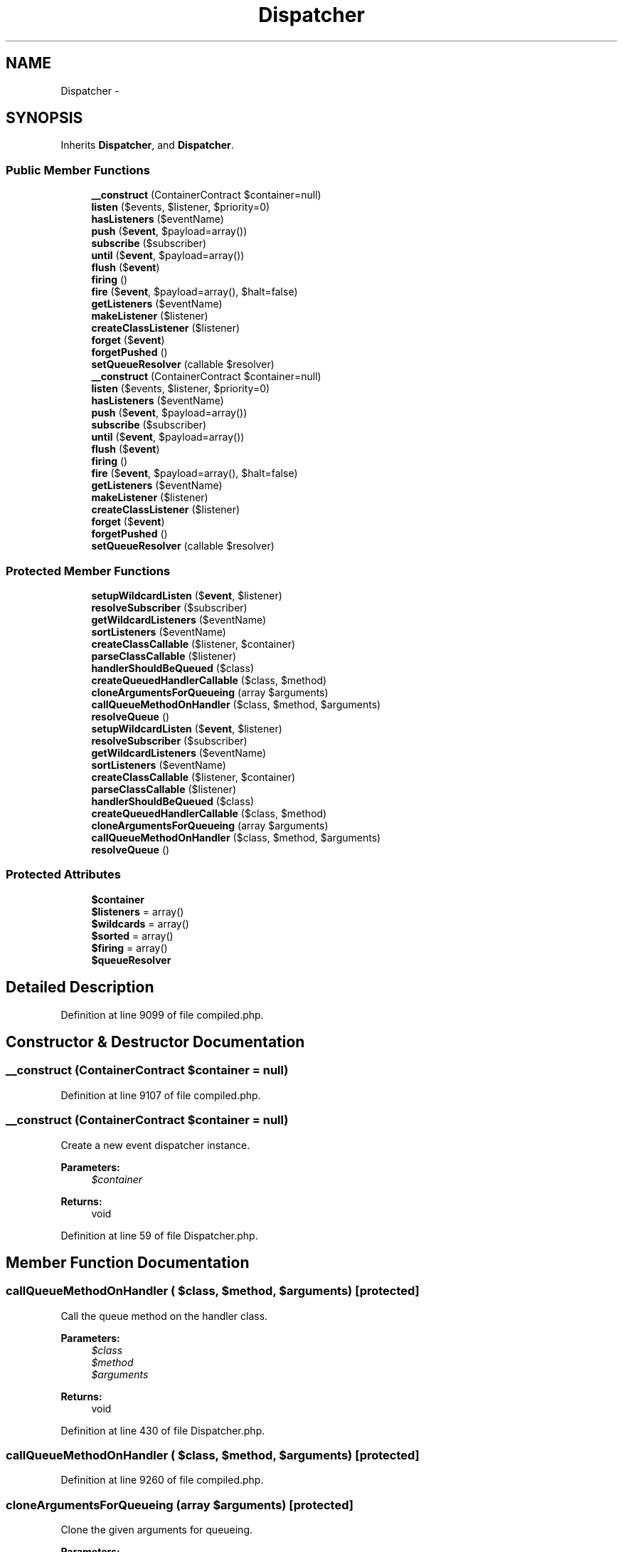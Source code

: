 .TH "Dispatcher" 3 "Tue Apr 14 2015" "Version 1.0" "VirtualSCADA" \" -*- nroff -*-
.ad l
.nh
.SH NAME
Dispatcher \- 
.SH SYNOPSIS
.br
.PP
.PP
Inherits \fBDispatcher\fP, and \fBDispatcher\fP\&.
.SS "Public Member Functions"

.in +1c
.ti -1c
.RI "\fB__construct\fP (ContainerContract $container=null)"
.br
.ti -1c
.RI "\fBlisten\fP ($events, $listener, $priority=0)"
.br
.ti -1c
.RI "\fBhasListeners\fP ($eventName)"
.br
.ti -1c
.RI "\fBpush\fP ($\fBevent\fP, $payload=array())"
.br
.ti -1c
.RI "\fBsubscribe\fP ($subscriber)"
.br
.ti -1c
.RI "\fBuntil\fP ($\fBevent\fP, $payload=array())"
.br
.ti -1c
.RI "\fBflush\fP ($\fBevent\fP)"
.br
.ti -1c
.RI "\fBfiring\fP ()"
.br
.ti -1c
.RI "\fBfire\fP ($\fBevent\fP, $payload=array(), $halt=false)"
.br
.ti -1c
.RI "\fBgetListeners\fP ($eventName)"
.br
.ti -1c
.RI "\fBmakeListener\fP ($listener)"
.br
.ti -1c
.RI "\fBcreateClassListener\fP ($listener)"
.br
.ti -1c
.RI "\fBforget\fP ($\fBevent\fP)"
.br
.ti -1c
.RI "\fBforgetPushed\fP ()"
.br
.ti -1c
.RI "\fBsetQueueResolver\fP (callable $resolver)"
.br
.ti -1c
.RI "\fB__construct\fP (ContainerContract $container=null)"
.br
.ti -1c
.RI "\fBlisten\fP ($events, $listener, $priority=0)"
.br
.ti -1c
.RI "\fBhasListeners\fP ($eventName)"
.br
.ti -1c
.RI "\fBpush\fP ($\fBevent\fP, $payload=array())"
.br
.ti -1c
.RI "\fBsubscribe\fP ($subscriber)"
.br
.ti -1c
.RI "\fBuntil\fP ($\fBevent\fP, $payload=array())"
.br
.ti -1c
.RI "\fBflush\fP ($\fBevent\fP)"
.br
.ti -1c
.RI "\fBfiring\fP ()"
.br
.ti -1c
.RI "\fBfire\fP ($\fBevent\fP, $payload=array(), $halt=false)"
.br
.ti -1c
.RI "\fBgetListeners\fP ($eventName)"
.br
.ti -1c
.RI "\fBmakeListener\fP ($listener)"
.br
.ti -1c
.RI "\fBcreateClassListener\fP ($listener)"
.br
.ti -1c
.RI "\fBforget\fP ($\fBevent\fP)"
.br
.ti -1c
.RI "\fBforgetPushed\fP ()"
.br
.ti -1c
.RI "\fBsetQueueResolver\fP (callable $resolver)"
.br
.in -1c
.SS "Protected Member Functions"

.in +1c
.ti -1c
.RI "\fBsetupWildcardListen\fP ($\fBevent\fP, $listener)"
.br
.ti -1c
.RI "\fBresolveSubscriber\fP ($subscriber)"
.br
.ti -1c
.RI "\fBgetWildcardListeners\fP ($eventName)"
.br
.ti -1c
.RI "\fBsortListeners\fP ($eventName)"
.br
.ti -1c
.RI "\fBcreateClassCallable\fP ($listener, $container)"
.br
.ti -1c
.RI "\fBparseClassCallable\fP ($listener)"
.br
.ti -1c
.RI "\fBhandlerShouldBeQueued\fP ($class)"
.br
.ti -1c
.RI "\fBcreateQueuedHandlerCallable\fP ($class, $method)"
.br
.ti -1c
.RI "\fBcloneArgumentsForQueueing\fP (array $arguments)"
.br
.ti -1c
.RI "\fBcallQueueMethodOnHandler\fP ($class, $method, $arguments)"
.br
.ti -1c
.RI "\fBresolveQueue\fP ()"
.br
.ti -1c
.RI "\fBsetupWildcardListen\fP ($\fBevent\fP, $listener)"
.br
.ti -1c
.RI "\fBresolveSubscriber\fP ($subscriber)"
.br
.ti -1c
.RI "\fBgetWildcardListeners\fP ($eventName)"
.br
.ti -1c
.RI "\fBsortListeners\fP ($eventName)"
.br
.ti -1c
.RI "\fBcreateClassCallable\fP ($listener, $container)"
.br
.ti -1c
.RI "\fBparseClassCallable\fP ($listener)"
.br
.ti -1c
.RI "\fBhandlerShouldBeQueued\fP ($class)"
.br
.ti -1c
.RI "\fBcreateQueuedHandlerCallable\fP ($class, $method)"
.br
.ti -1c
.RI "\fBcloneArgumentsForQueueing\fP (array $arguments)"
.br
.ti -1c
.RI "\fBcallQueueMethodOnHandler\fP ($class, $method, $arguments)"
.br
.ti -1c
.RI "\fBresolveQueue\fP ()"
.br
.in -1c
.SS "Protected Attributes"

.in +1c
.ti -1c
.RI "\fB$container\fP"
.br
.ti -1c
.RI "\fB$listeners\fP = array()"
.br
.ti -1c
.RI "\fB$wildcards\fP = array()"
.br
.ti -1c
.RI "\fB$sorted\fP = array()"
.br
.ti -1c
.RI "\fB$firing\fP = array()"
.br
.ti -1c
.RI "\fB$queueResolver\fP"
.br
.in -1c
.SH "Detailed Description"
.PP 
Definition at line 9099 of file compiled\&.php\&.
.SH "Constructor & Destructor Documentation"
.PP 
.SS "__construct (ContainerContract $container = \fCnull\fP)"

.PP
Definition at line 9107 of file compiled\&.php\&.
.SS "__construct (ContainerContract $container = \fCnull\fP)"
Create a new event dispatcher instance\&.
.PP
\fBParameters:\fP
.RS 4
\fI$container\fP 
.RE
.PP
\fBReturns:\fP
.RS 4
void 
.RE
.PP

.PP
Definition at line 59 of file Dispatcher\&.php\&.
.SH "Member Function Documentation"
.PP 
.SS "callQueueMethodOnHandler ( $class,  $method,  $arguments)\fC [protected]\fP"
Call the queue method on the handler class\&.
.PP
\fBParameters:\fP
.RS 4
\fI$class\fP 
.br
\fI$method\fP 
.br
\fI$arguments\fP 
.RE
.PP
\fBReturns:\fP
.RS 4
void 
.RE
.PP

.PP
Definition at line 430 of file Dispatcher\&.php\&.
.SS "callQueueMethodOnHandler ( $class,  $method,  $arguments)\fC [protected]\fP"

.PP
Definition at line 9260 of file compiled\&.php\&.
.SS "cloneArgumentsForQueueing (array $arguments)\fC [protected]\fP"
Clone the given arguments for queueing\&.
.PP
\fBParameters:\fP
.RS 4
\fI$arguments\fP 
.RE
.PP
\fBReturns:\fP
.RS 4
array 
.RE
.PP

.PP
Definition at line 417 of file Dispatcher\&.php\&.
.SS "cloneArgumentsForQueueing (array $arguments)\fC [protected]\fP"

.PP
Definition at line 9254 of file compiled\&.php\&.
.SS "createClassCallable ( $listener,  $container)\fC [protected]\fP"
Create the class based event callable\&.
.PP
\fBParameters:\fP
.RS 4
\fI$listener\fP 
.br
\fI$container\fP 
.RE
.PP
\fBReturns:\fP
.RS 4
callable 
.RE
.PP

.PP
Definition at line 338 of file Dispatcher\&.php\&.
.SS "createClassCallable ( $listener,  $container)\fC [protected]\fP"

.PP
Definition at line 9221 of file compiled\&.php\&.
.SS "createClassListener ( $listener)"
Create a class based listener using the IoC container\&.
.PP
\fBParameters:\fP
.RS 4
\fI$listener\fP 
.RE
.PP
\fBReturns:\fP
.RS 4
.RE
.PP

.PP
Definition at line 319 of file Dispatcher\&.php\&.
.SS "createClassListener ( $listener)"

.PP
Definition at line 9214 of file compiled\&.php\&.
.SS "createQueuedHandlerCallable ( $class,  $method)\fC [protected]\fP"
Create a callable for putting an event handler on the queue\&.
.PP
\fBParameters:\fP
.RS 4
\fI$class\fP 
.br
\fI$method\fP 
.RE
.PP
\fBReturns:\fP
.RS 4
.RE
.PP

.PP
Definition at line 392 of file Dispatcher\&.php\&.
.SS "createQueuedHandlerCallable ( $class,  $method)\fC [protected]\fP"

.PP
Definition at line 9243 of file compiled\&.php\&.
.SS "fire ( $event,  $payload = \fCarray()\fP,  $halt = \fCfalse\fP)"
Fire an event and call the listeners\&.
.PP
\fBParameters:\fP
.RS 4
\fI$event\fP 
.br
\fI$payload\fP 
.br
\fI$halt\fP 
.RE
.PP
\fBReturns:\fP
.RS 4
array|null 
.RE
.PP

.PP
Implements \fBDispatcher\fP\&.
.PP
Definition at line 197 of file Dispatcher\&.php\&.
.SS "fire ( $event,  $payload = \fCarray()\fP,  $halt = \fCfalse\fP)"

.PP
Implements \fBDispatcher\fP\&.
.PP
Definition at line 9160 of file compiled\&.php\&.
.SS "firing ()"
Get the event that is currently firing\&.
.PP
\fBReturns:\fP
.RS 4
string 
.RE
.PP

.PP
Implements \fBDispatcher\fP\&.
.PP
Definition at line 184 of file Dispatcher\&.php\&.
.SS "firing ()"

.PP
Implements \fBDispatcher\fP\&.
.PP
Definition at line 9156 of file compiled\&.php\&.
.SS "flush ( $event)"
Flush a set of pushed events\&.
.PP
\fBParameters:\fP
.RS 4
\fI$event\fP 
.RE
.PP
\fBReturns:\fP
.RS 4
void 
.RE
.PP

.PP
Definition at line 174 of file Dispatcher\&.php\&.
.SS "flush ( $event)"

.PP
Definition at line 9152 of file compiled\&.php\&.
.SS "forget ( $event)"
Remove a set of listeners from the dispatcher\&.
.PP
\fBParameters:\fP
.RS 4
\fI$event\fP 
.RE
.PP
\fBReturns:\fP
.RS 4
void 
.RE
.PP

.PP
Implements \fBDispatcher\fP\&.
.PP
Definition at line 445 of file Dispatcher\&.php\&.
.SS "forget ( $event)"

.PP
Implements \fBDispatcher\fP\&.
.PP
Definition at line 9265 of file compiled\&.php\&.
.SS "forgetPushed ()"
Forget all of the pushed listeners\&.
.PP
\fBReturns:\fP
.RS 4
void 
.RE
.PP

.PP
Implements \fBDispatcher\fP\&.
.PP
Definition at line 455 of file Dispatcher\&.php\&.
.SS "forgetPushed ()"

.PP
Implements \fBDispatcher\fP\&.
.PP
Definition at line 9269 of file compiled\&.php\&.
.SS "getListeners ( $eventName)"
Get all of the listeners for a given event name\&.
.PP
\fBParameters:\fP
.RS 4
\fI$eventName\fP 
.RE
.PP
\fBReturns:\fP
.RS 4
array 
.RE
.PP

.PP
Definition at line 249 of file Dispatcher\&.php\&.
.SS "getListeners ( $eventName)"

.PP
Definition at line 9184 of file compiled\&.php\&.
.SS "getWildcardListeners ( $eventName)\fC [protected]\fP"
Get the wildcard listeners for the event\&.
.PP
\fBParameters:\fP
.RS 4
\fI$eventName\fP 
.RE
.PP
\fBReturns:\fP
.RS 4
array 
.RE
.PP

.PP
Definition at line 267 of file Dispatcher\&.php\&.
.SS "getWildcardListeners ( $eventName)\fC [protected]\fP"

.PP
Definition at line 9192 of file compiled\&.php\&.
.SS "handlerShouldBeQueued ( $class)\fC [protected]\fP"
Determine if the event handler class should be queued\&.
.PP
\fBParameters:\fP
.RS 4
\fI$class\fP 
.RE
.PP
\fBReturns:\fP
.RS 4
bool 
.RE
.PP

.PP
Definition at line 371 of file Dispatcher\&.php\&.
.SS "handlerShouldBeQueued ( $class)\fC [protected]\fP"

.PP
Definition at line 9235 of file compiled\&.php\&.
.SS "hasListeners ( $eventName)"
Determine if a given event has listeners\&.
.PP
\fBParameters:\fP
.RS 4
\fI$eventName\fP 
.RE
.PP
\fBReturns:\fP
.RS 4
bool 
.RE
.PP

.PP
Implements \fBDispatcher\fP\&.
.PP
Definition at line 107 of file Dispatcher\&.php\&.
.SS "hasListeners ( $eventName)"

.PP
Implements \fBDispatcher\fP\&.
.PP
Definition at line 9126 of file compiled\&.php\&.
.SS "listen ( $events,  $listener,  $priority = \fC0\fP)"
Register an event listener with the dispatcher\&.
.PP
\fBParameters:\fP
.RS 4
\fI$events\fP 
.br
\fI$listener\fP 
.br
\fI$priority\fP 
.RE
.PP
\fBReturns:\fP
.RS 4
void 
.RE
.PP

.PP
Implements \fBDispatcher\fP\&.
.PP
Definition at line 72 of file Dispatcher\&.php\&.
.SS "listen ( $events,  $listener,  $priority = \fC0\fP)"

.PP
Implements \fBDispatcher\fP\&.
.PP
Definition at line 9111 of file compiled\&.php\&.
.SS "makeListener ( $listener)"
Register an event listener with the dispatcher\&.
.PP
\fBParameters:\fP
.RS 4
\fI$listener\fP 
.RE
.PP
\fBReturns:\fP
.RS 4
mixed 
.RE
.PP

.PP
Definition at line 308 of file Dispatcher\&.php\&.
.SS "makeListener ( $listener)"

.PP
Definition at line 9210 of file compiled\&.php\&.
.SS "parseClassCallable ( $listener)\fC [protected]\fP"
Parse the class listener into class and method\&.
.PP
\fBParameters:\fP
.RS 4
\fI$listener\fP 
.RE
.PP
\fBReturns:\fP
.RS 4
array 
.RE
.PP

.PP
Definition at line 358 of file Dispatcher\&.php\&.
.SS "parseClassCallable ( $listener)\fC [protected]\fP"

.PP
Definition at line 9230 of file compiled\&.php\&.
.SS "push ( $event,  $payload = \fCarray()\fP)"
Register an event and payload to be fired later\&.
.PP
\fBParameters:\fP
.RS 4
\fI$event\fP 
.br
\fI$payload\fP 
.RE
.PP
\fBReturns:\fP
.RS 4
void 
.RE
.PP

.PP
Definition at line 119 of file Dispatcher\&.php\&.
.SS "push ( $event,  $payload = \fCarray()\fP)"

.PP
Definition at line 9130 of file compiled\&.php\&.
.SS "resolveQueue ()\fC [protected]\fP"
Get the queue implementation from the resolver\&.
.PP
\fBReturns:\fP
.RS 4
.RE
.PP

.PP
Definition at line 468 of file Dispatcher\&.php\&.
.SS "resolveQueue ()\fC [protected]\fP"

.PP
Definition at line 9277 of file compiled\&.php\&.
.SS "resolveSubscriber ( $subscriber)\fC [protected]\fP"
Resolve the subscriber instance\&.
.PP
\fBParameters:\fP
.RS 4
\fI$subscriber\fP 
.RE
.PP
\fBReturns:\fP
.RS 4
mixed 
.RE
.PP

.PP
Definition at line 146 of file Dispatcher\&.php\&.
.SS "resolveSubscriber ( $subscriber)\fC [protected]\fP"

.PP
Definition at line 9141 of file compiled\&.php\&.
.SS "setQueueResolver (callable $resolver)"
Set the queue resolver implementation\&.
.PP
\fBParameters:\fP
.RS 4
\fI$resolver\fP 
.RE
.PP
\fBReturns:\fP
.RS 4
$this 
.RE
.PP

.PP
Definition at line 479 of file Dispatcher\&.php\&.
.SS "setQueueResolver (callable $resolver)"

.PP
Definition at line 9281 of file compiled\&.php\&.
.SS "setupWildcardListen ( $event,  $listener)\fC [protected]\fP"
Setup a wildcard listener callback\&.
.PP
\fBParameters:\fP
.RS 4
\fI$event\fP 
.br
\fI$listener\fP 
.RE
.PP
\fBReturns:\fP
.RS 4
void 
.RE
.PP

.PP
Definition at line 96 of file Dispatcher\&.php\&.
.SS "setupWildcardListen ( $event,  $listener)\fC [protected]\fP"

.PP
Definition at line 9122 of file compiled\&.php\&.
.SS "sortListeners ( $eventName)\fC [protected]\fP"
Sort the listeners for a given event by priority\&.
.PP
\fBParameters:\fP
.RS 4
\fI$eventName\fP 
.RE
.PP
\fBReturns:\fP
.RS 4
array 
.RE
.PP

.PP
Definition at line 285 of file Dispatcher\&.php\&.
.SS "sortListeners ( $eventName)\fC [protected]\fP"

.PP
Definition at line 9202 of file compiled\&.php\&.
.SS "subscribe ( $subscriber)"
Register an event subscriber with the dispatcher\&.
.PP
\fBParameters:\fP
.RS 4
\fI$subscriber\fP 
.RE
.PP
\fBReturns:\fP
.RS 4
void 
.RE
.PP

.PP
Definition at line 133 of file Dispatcher\&.php\&.
.SS "subscribe ( $subscriber)"

.PP
Definition at line 9136 of file compiled\&.php\&.
.SS "until ( $event,  $payload = \fCarray()\fP)"
Fire an event until the first non-null response is returned\&.
.PP
\fBParameters:\fP
.RS 4
\fI$event\fP 
.br
\fI$payload\fP 
.RE
.PP
\fBReturns:\fP
.RS 4
mixed 
.RE
.PP

.PP
Implements \fBDispatcher\fP\&.
.PP
Definition at line 163 of file Dispatcher\&.php\&.
.SS "until ( $event,  $payload = \fCarray()\fP)"

.PP
Implements \fBDispatcher\fP\&.
.PP
Definition at line 9148 of file compiled\&.php\&.
.SH "Field Documentation"
.PP 
.SS "$container\fC [protected]\fP"

.PP
Definition at line 9101 of file compiled\&.php\&.
.SS "$\fBfiring\fP = array()\fC [protected]\fP"

.PP
Definition at line 9105 of file compiled\&.php\&.
.SS "$listeners = array()\fC [protected]\fP"

.PP
Definition at line 9102 of file compiled\&.php\&.
.SS "$queueResolver\fC [protected]\fP"

.PP
Definition at line 9106 of file compiled\&.php\&.
.SS "$sorted = array()\fC [protected]\fP"

.PP
Definition at line 9104 of file compiled\&.php\&.
.SS "$wildcards = array()\fC [protected]\fP"

.PP
Definition at line 9103 of file compiled\&.php\&.

.SH "Author"
.PP 
Generated automatically by Doxygen for VirtualSCADA from the source code\&.
